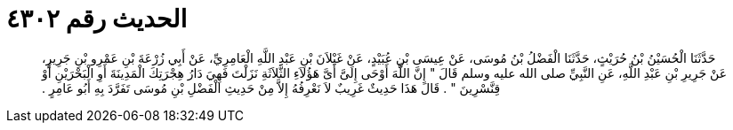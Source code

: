 
= الحديث رقم ٤٣٠٢

[quote.hadith]
حَدَّثَنَا الْحُسَيْنُ بْنُ حُرَيْثٍ، حَدَّثَنَا الْفَضْلُ بْنُ مُوسَى، عَنْ عِيسَى بْنِ عُبَيْدٍ، عَنْ غَيْلاَنَ بْنِ عَبْدِ اللَّهِ الْعَامِرِيِّ، عَنْ أَبِي زُرْعَةَ بْنِ عَمْرِو بْنِ جَرِيرٍ، عَنْ جَرِيرِ بْنِ عَبْدِ اللَّهِ، عَنِ النَّبِيِّ صلى الله عليه وسلم قَالَ ‏"‏ إِنَّ اللَّهَ أَوْحَى إِلَىَّ أَىَّ هَؤُلاَءِ الثَّلاَثَةِ نَزَلْتَ فَهِيَ دَارُ هِجْرَتِكَ الْمَدِينَةَ أَوِ الْبَحْرَيْنِ أَوْ قِنَّسْرِينَ ‏"‏ ‏.‏ قَالَ هَذَا حَدِيثٌ غَرِيبٌ لاَ نَعْرِفُهُ إِلاَّ مِنْ حَدِيثِ الْفَضْلِ بْنِ مُوسَى تَفَرَّدَ بِهِ أَبُو عَامِرٍ ‏.‏